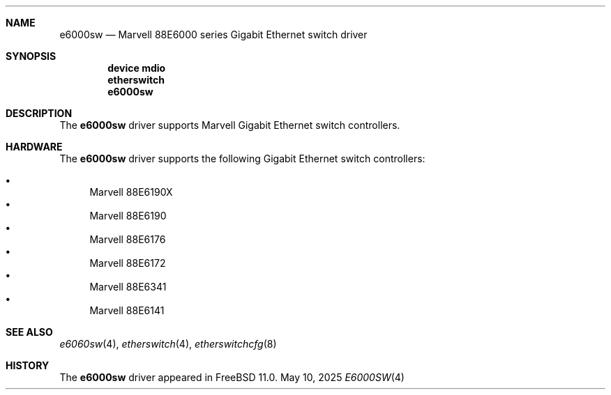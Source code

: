 .\"
.\" Copyright (c) 2025 Alexander Ziaee
.\"
.\" SPDX-License-Identifier: BSD-2-Clause
.\"
.Dd May 10, 2025
.Dt E6000SW 4
.Sh NAME
.Nm e6000sw
.Nd Marvell 88E6000 series Gigabit Ethernet switch driver
.Sh SYNOPSIS
.Cd device mdio
.Cd etherswitch
.Cd e6000sw
.Sh DESCRIPTION
The
.Nm
driver supports Marvell Gigabit Ethernet switch controllers.
.Sh HARDWARE
The
.Nm
driver supports the following Gigabit Ethernet switch controllers:
.Pp
.Bl -bullet -compact
.It
Marvell 88E6190X
.It
Marvell 88E6190
.It
Marvell 88E6176
.It
Marvell 88E6172
.It
Marvell 88E6341
.It
Marvell 88E6141
.El
.Sh SEE ALSO
.Xr e6060sw 4 ,
.Xr etherswitch 4 ,
.Xr etherswitchcfg 8
.Sh HISTORY
The
.Nm
driver appeared in
.Fx 11.0 .
